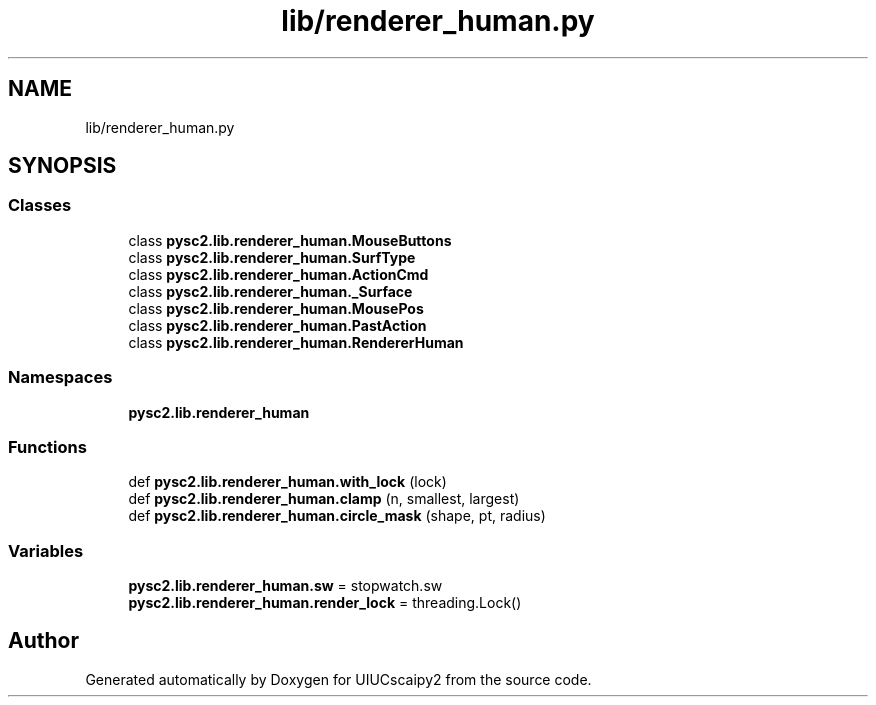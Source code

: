 .TH "lib/renderer_human.py" 3 "Fri Sep 28 2018" "UIUCscaipy2" \" -*- nroff -*-
.ad l
.nh
.SH NAME
lib/renderer_human.py
.SH SYNOPSIS
.br
.PP
.SS "Classes"

.in +1c
.ti -1c
.RI "class \fBpysc2\&.lib\&.renderer_human\&.MouseButtons\fP"
.br
.ti -1c
.RI "class \fBpysc2\&.lib\&.renderer_human\&.SurfType\fP"
.br
.ti -1c
.RI "class \fBpysc2\&.lib\&.renderer_human\&.ActionCmd\fP"
.br
.ti -1c
.RI "class \fBpysc2\&.lib\&.renderer_human\&._Surface\fP"
.br
.ti -1c
.RI "class \fBpysc2\&.lib\&.renderer_human\&.MousePos\fP"
.br
.ti -1c
.RI "class \fBpysc2\&.lib\&.renderer_human\&.PastAction\fP"
.br
.ti -1c
.RI "class \fBpysc2\&.lib\&.renderer_human\&.RendererHuman\fP"
.br
.in -1c
.SS "Namespaces"

.in +1c
.ti -1c
.RI " \fBpysc2\&.lib\&.renderer_human\fP"
.br
.in -1c
.SS "Functions"

.in +1c
.ti -1c
.RI "def \fBpysc2\&.lib\&.renderer_human\&.with_lock\fP (lock)"
.br
.ti -1c
.RI "def \fBpysc2\&.lib\&.renderer_human\&.clamp\fP (n, smallest, largest)"
.br
.ti -1c
.RI "def \fBpysc2\&.lib\&.renderer_human\&.circle_mask\fP (shape, pt, radius)"
.br
.in -1c
.SS "Variables"

.in +1c
.ti -1c
.RI "\fBpysc2\&.lib\&.renderer_human\&.sw\fP = stopwatch\&.sw"
.br
.ti -1c
.RI "\fBpysc2\&.lib\&.renderer_human\&.render_lock\fP = threading\&.Lock()"
.br
.in -1c
.SH "Author"
.PP 
Generated automatically by Doxygen for UIUCscaipy2 from the source code\&.
